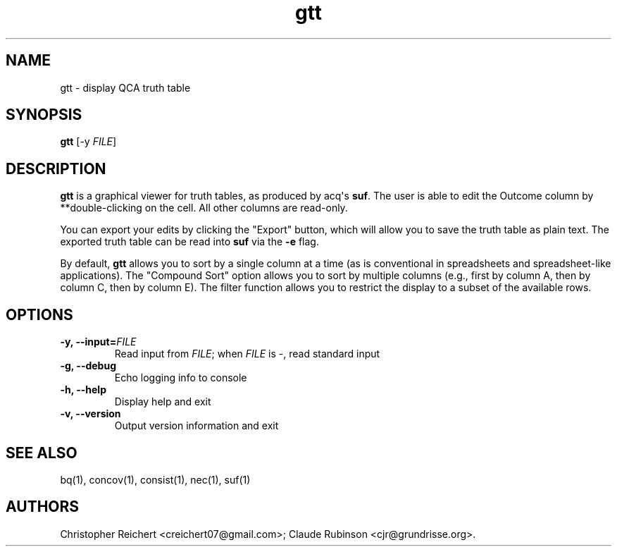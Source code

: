 .TH "gtt" "1" "" "acq manual" ""
.SH NAME
.PP
gtt \- display QCA truth table
.SH SYNOPSIS
.PP
\f[B]gtt\f[] [\-y \f[I]FILE\f[]]
.SH DESCRIPTION
.PP
\f[B]gtt\f[] is a graphical viewer for truth tables, as produced by
acq\[aq]s \f[B]suf\f[].
The user is able to edit the Outcome column by **double\-clicking on the
cell.
All other columns are read\-only.
.PP
You can export your edits by clicking the "Export" button, which will
allow you to save the truth table as plain text.
The exported truth table can be read into \f[B]suf\f[] via the
\f[B]\-e\f[] flag.
.PP
By default, \f[B]gtt\f[] allows you to sort by a single column at a time
(as is conventional in spreadsheets and spreadsheet\-like applications).
The "Compound Sort" option allows you to sort by multiple columns (e.g.,
first by column A, then by column C, then by column E).
The filter function allows you to restrict the display to a subset of
the available rows.
.SH OPTIONS
.TP
.B \-y, \-\-input=\f[I]FILE\f[]
Read input from \f[I]FILE\f[]; when \f[I]FILE\f[] is \-, read standard
input
.RS
.RE
.TP
.B \-g, \-\-debug
Echo logging info to console
.RS
.RE
.TP
.B \-h, \-\-help
Display help and exit
.RS
.RE
.TP
.B \-v, \-\-version
Output version information and exit
.RS
.RE
.SH SEE ALSO
.PP
bq(1), concov(1), consist(1), nec(1), suf(1)
.SH AUTHORS
Christopher Reichert <creichert07\@gmail.com>; Claude Rubinson <cjr\@grundrisse.org>.
